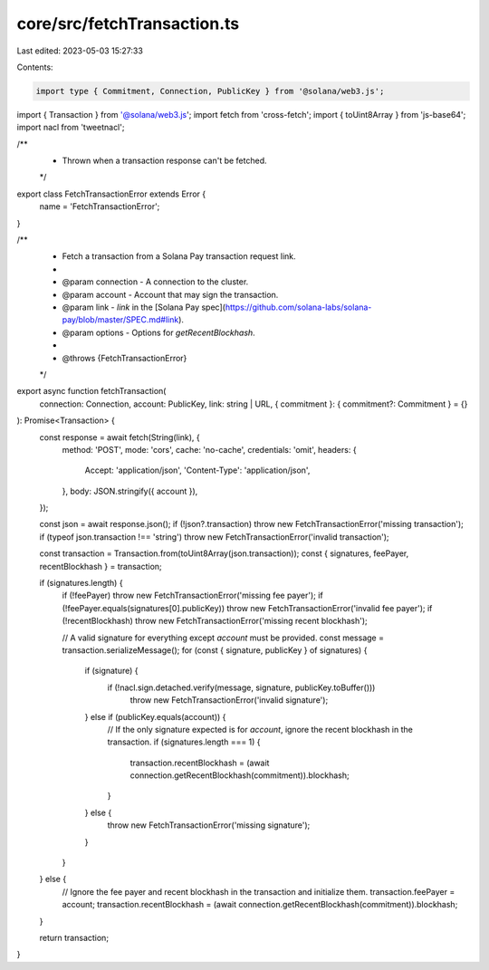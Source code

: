 core/src/fetchTransaction.ts
============================

Last edited: 2023-05-03 15:27:33

Contents:

.. code-block:: ts

    import type { Commitment, Connection, PublicKey } from '@solana/web3.js';
import { Transaction } from '@solana/web3.js';
import fetch from 'cross-fetch';
import { toUint8Array } from 'js-base64';
import nacl from 'tweetnacl';

/**
 * Thrown when a transaction response can't be fetched.
 */
export class FetchTransactionError extends Error {
    name = 'FetchTransactionError';
}

/**
 * Fetch a transaction from a Solana Pay transaction request link.
 *
 * @param connection - A connection to the cluster.
 * @param account - Account that may sign the transaction.
 * @param link - `link` in the [Solana Pay spec](https://github.com/solana-labs/solana-pay/blob/master/SPEC.md#link).
 * @param options - Options for `getRecentBlockhash`.
 *
 * @throws {FetchTransactionError}
 */
export async function fetchTransaction(
    connection: Connection,
    account: PublicKey,
    link: string | URL,
    { commitment }: { commitment?: Commitment } = {}
): Promise<Transaction> {
    const response = await fetch(String(link), {
        method: 'POST',
        mode: 'cors',
        cache: 'no-cache',
        credentials: 'omit',
        headers: {
            Accept: 'application/json',
            'Content-Type': 'application/json',
        },
        body: JSON.stringify({ account }),
    });

    const json = await response.json();
    if (!json?.transaction) throw new FetchTransactionError('missing transaction');
    if (typeof json.transaction !== 'string') throw new FetchTransactionError('invalid transaction');

    const transaction = Transaction.from(toUint8Array(json.transaction));
    const { signatures, feePayer, recentBlockhash } = transaction;

    if (signatures.length) {
        if (!feePayer) throw new FetchTransactionError('missing fee payer');
        if (!feePayer.equals(signatures[0].publicKey)) throw new FetchTransactionError('invalid fee payer');
        if (!recentBlockhash) throw new FetchTransactionError('missing recent blockhash');

        // A valid signature for everything except `account` must be provided.
        const message = transaction.serializeMessage();
        for (const { signature, publicKey } of signatures) {
            if (signature) {
                if (!nacl.sign.detached.verify(message, signature, publicKey.toBuffer()))
                    throw new FetchTransactionError('invalid signature');
            } else if (publicKey.equals(account)) {
                // If the only signature expected is for `account`, ignore the recent blockhash in the transaction.
                if (signatures.length === 1) {
                    transaction.recentBlockhash = (await connection.getRecentBlockhash(commitment)).blockhash;
                }
            } else {
                throw new FetchTransactionError('missing signature');
            }
        }
    } else {
        // Ignore the fee payer and recent blockhash in the transaction and initialize them.
        transaction.feePayer = account;
        transaction.recentBlockhash = (await connection.getRecentBlockhash(commitment)).blockhash;
    }

    return transaction;
}


